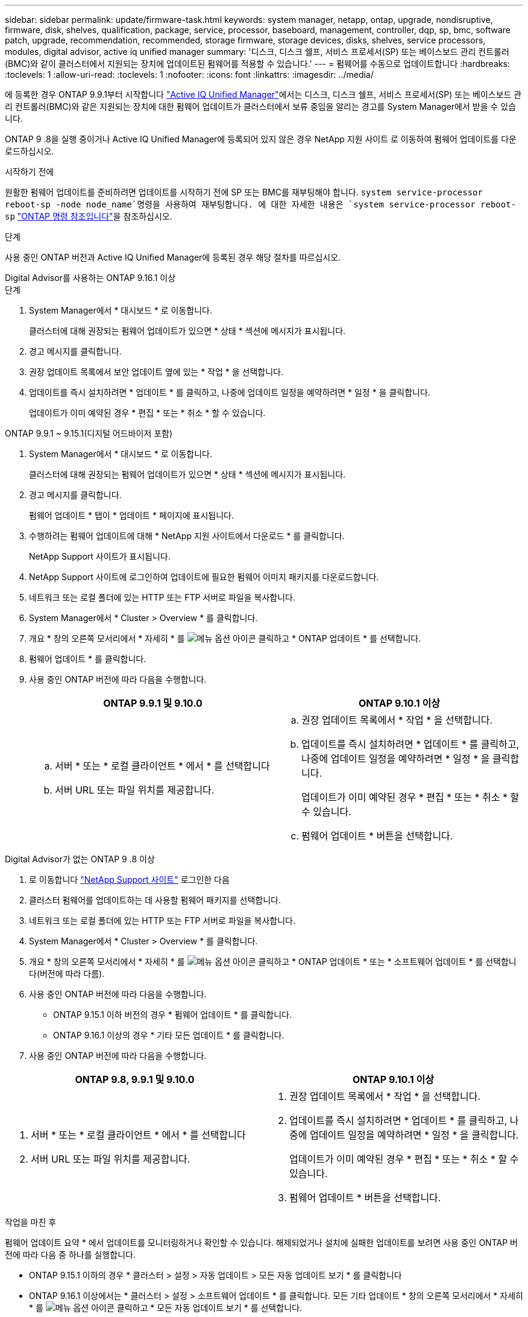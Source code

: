 ---
sidebar: sidebar 
permalink: update/firmware-task.html 
keywords: system manager, netapp, ontap, upgrade, nondisruptive, firmware, disk, shelves, qualification, package, service, processor, baseboard, management, controller, dqp, sp, bmc, software patch, upgrade, recommendation, recommended, storage firmware, storage devices, disks, shelves, service processors, modules, digital advisor, active iq unified manager 
summary: '디스크, 디스크 쉘프, 서비스 프로세서(SP) 또는 베이스보드 관리 컨트롤러(BMC)와 같이 클러스터에서 지원되는 장치에 업데이트된 펌웨어를 적용할 수 있습니다.' 
---
= 펌웨어를 수동으로 업데이트합니다
:hardbreaks:
:toclevels: 1
:allow-uri-read: 
:toclevels: 1
:nofooter: 
:icons: font
:linkattrs: 
:imagesdir: ../media/


[role="lead"]
에 등록한 경우 ONTAP 9.9.1부터 시작합니다 link:https://netapp.com/support-and-training/documentation/active-iq-unified-manager["Active IQ Unified Manager"^]에서는 디스크, 디스크 쉘프, 서비스 프로세서(SP) 또는 베이스보드 관리 컨트롤러(BMC)와 같은 지원되는 장치에 대한 펌웨어 업데이트가 클러스터에서 보류 중임을 알리는 경고를 System Manager에서 받을 수 있습니다.

ONTAP 9 .8을 실행 중이거나 Active IQ Unified Manager에 등록되어 있지 않은 경우 NetApp 지원 사이트 로 이동하여 펌웨어 업데이트를 다운로드하십시오.

.시작하기 전에
원활한 펌웨어 업데이트를 준비하려면 업데이트를 시작하기 전에 SP 또는 BMC를 재부팅해야 합니다.  `system service-processor reboot-sp -node node_name`명령을 사용하여 재부팅합니다. 에 대한 자세한 내용은 `system service-processor reboot-sp` link:https://docs.netapp.com/us-en/ontap-cli/system-service-processor-reboot-sp.html["ONTAP 명령 참조입니다"^]을 참조하십시오.

.단계
사용 중인 ONTAP 버전과 Active IQ Unified Manager에 등록된 경우 해당 절차를 따르십시오.

[role="tabbed-block"]
====
.Digital Advisor를 사용하는 ONTAP 9.16.1 이상
--
.단계
. System Manager에서 * 대시보드 * 로 이동합니다.
+
클러스터에 대해 권장되는 펌웨어 업데이트가 있으면 * 상태 * 섹션에 메시지가 표시됩니다.

. 경고 메시지를 클릭합니다.
. 권장 업데이트 목록에서 보안 업데이트 옆에 있는 * 작업 * 을 선택합니다.
. 업데이트를 즉시 설치하려면 * 업데이트 * 를 클릭하고, 나중에 업데이트 일정을 예약하려면 * 일정 * 을 클릭합니다.
+
업데이트가 이미 예약된 경우 * 편집 * 또는 * 취소 * 할 수 있습니다.



--
.ONTAP 9.9.1 ~ 9.15.1(디지털 어드바이저 포함)
--
. System Manager에서 * 대시보드 * 로 이동합니다.
+
클러스터에 대해 권장되는 펌웨어 업데이트가 있으면 * 상태 * 섹션에 메시지가 표시됩니다.

. 경고 메시지를 클릭합니다.
+
펌웨어 업데이트 * 탭이 * 업데이트 * 페이지에 표시됩니다.

. 수행하려는 펌웨어 업데이트에 대해 * NetApp 지원 사이트에서 다운로드 * 를 클릭합니다.
+
NetApp Support 사이트가 표시됩니다.

. NetApp Support 사이트에 로그인하여 업데이트에 필요한 펌웨어 이미지 패키지를 다운로드합니다.
. 네트워크 또는 로컬 폴더에 있는 HTTP 또는 FTP 서버로 파일을 복사합니다.
. System Manager에서 * Cluster > Overview * 를 클릭합니다.
. 개요 * 창의 오른쪽 모서리에서 * 자세히 * 를 image:icon_kabob.gif["메뉴 옵션 아이콘"] 클릭하고 * ONTAP 업데이트 * 를 선택합니다.
. 펌웨어 업데이트 * 를 클릭합니다.
. 사용 중인 ONTAP 버전에 따라 다음을 수행합니다.
+
[cols="2"]
|===
| ONTAP 9.9.1 및 9.10.0 | ONTAP 9.10.1 이상 


 a| 
.. 서버 * 또는 * 로컬 클라이언트 * 에서 * 를 선택합니다
.. 서버 URL 또는 파일 위치를 제공합니다.

 a| 
.. 권장 업데이트 목록에서 * 작업 * 을 선택합니다.
.. 업데이트를 즉시 설치하려면 * 업데이트 * 를 클릭하고, 나중에 업데이트 일정을 예약하려면 * 일정 * 을 클릭합니다.
+
업데이트가 이미 예약된 경우 * 편집 * 또는 * 취소 * 할 수 있습니다.

.. 펌웨어 업데이트 * 버튼을 선택합니다.


|===


--
--
.Digital Advisor가 없는 ONTAP 9 .8 이상
. 로 이동합니다 link:https://mysupport.netapp.com/site/downloads["NetApp Support 사이트"^] 로그인한 다음
. 클러스터 펌웨어를 업데이트하는 데 사용할 펌웨어 패키지를 선택합니다.
. 네트워크 또는 로컬 폴더에 있는 HTTP 또는 FTP 서버로 파일을 복사합니다.
. System Manager에서 * Cluster > Overview * 를 클릭합니다.
. 개요 * 창의 오른쪽 모서리에서 * 자세히 * 를 image:icon_kabob.gif["메뉴 옵션 아이콘"] 클릭하고 * ONTAP 업데이트 * 또는 * 소프트웨어 업데이트 * 를 선택합니다(버전에 따라 다름).
. 사용 중인 ONTAP 버전에 따라 다음을 수행합니다.
+
** ONTAP 9.15.1 이하 버전의 경우 * 펌웨어 업데이트 * 를 클릭합니다.
** ONTAP 9.16.1 이상의 경우 * 기타 모든 업데이트 * 를 클릭합니다.


. 사용 중인 ONTAP 버전에 따라 다음을 수행합니다.


[cols="2"]
|===
| ONTAP 9.8, 9.9.1 및 9.10.0 | ONTAP 9.10.1 이상 


 a| 
. 서버 * 또는 * 로컬 클라이언트 * 에서 * 를 선택합니다
. 서버 URL 또는 파일 위치를 제공합니다.

 a| 
. 권장 업데이트 목록에서 * 작업 * 을 선택합니다.
. 업데이트를 즉시 설치하려면 * 업데이트 * 를 클릭하고, 나중에 업데이트 일정을 예약하려면 * 일정 * 을 클릭합니다.
+
업데이트가 이미 예약된 경우 * 편집 * 또는 * 취소 * 할 수 있습니다.

. 펌웨어 업데이트 * 버튼을 선택합니다.


|===
--
====
.작업을 마친 후
펌웨어 업데이트 요약 * 에서 업데이트를 모니터링하거나 확인할 수 있습니다. 해제되었거나 설치에 실패한 업데이트를 보려면 사용 중인 ONTAP 버전에 따라 다음 중 하나를 실행합니다.

* ONTAP 9.15.1 이하의 경우 * 클러스터 > 설정 > 자동 업데이트 > 모든 자동 업데이트 보기 * 를 클릭합니다
* ONTAP 9.16.1 이상에서는 * 클러스터 > 설정 > 소프트웨어 업데이트 * 를 클릭합니다. 모든 기타 업데이트 * 창의 오른쪽 모서리에서 * 자세히 * 를 image:icon_kabob.gif["메뉴 옵션 아이콘"] 클릭하고 * 모든 자동 업데이트 보기 * 를 선택합니다.

